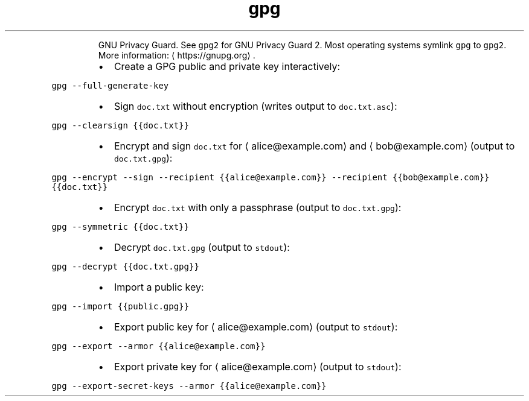.TH gpg
.PP
.RS
GNU Privacy Guard.
See \fB\fCgpg2\fR for GNU Privacy Guard 2. Most operating systems symlink \fB\fCgpg\fR to \fB\fCgpg2\fR\&.
More information: \[la]https://gnupg.org\[ra]\&.
.RE
.RS
.IP \(bu 2
Create a GPG public and private key interactively:
.RE
.PP
\fB\fCgpg \-\-full\-generate\-key\fR
.RS
.IP \(bu 2
Sign \fB\fCdoc.txt\fR without encryption (writes output to \fB\fCdoc.txt.asc\fR):
.RE
.PP
\fB\fCgpg \-\-clearsign {{doc.txt}}\fR
.RS
.IP \(bu 2
Encrypt and sign \fB\fCdoc.txt\fR for \[la]alice@example.com\[ra] and \[la]bob@example.com\[ra] (output to \fB\fCdoc.txt.gpg\fR):
.RE
.PP
\fB\fCgpg \-\-encrypt \-\-sign \-\-recipient {{alice@example.com}} \-\-recipient {{bob@example.com}} {{doc.txt}}\fR
.RS
.IP \(bu 2
Encrypt \fB\fCdoc.txt\fR with only a passphrase (output to \fB\fCdoc.txt.gpg\fR):
.RE
.PP
\fB\fCgpg \-\-symmetric {{doc.txt}}\fR
.RS
.IP \(bu 2
Decrypt \fB\fCdoc.txt.gpg\fR (output to \fB\fCstdout\fR):
.RE
.PP
\fB\fCgpg \-\-decrypt {{doc.txt.gpg}}\fR
.RS
.IP \(bu 2
Import a public key:
.RE
.PP
\fB\fCgpg \-\-import {{public.gpg}}\fR
.RS
.IP \(bu 2
Export public key for \[la]alice@example.com\[ra] (output to \fB\fCstdout\fR):
.RE
.PP
\fB\fCgpg \-\-export \-\-armor {{alice@example.com}}\fR
.RS
.IP \(bu 2
Export private key for \[la]alice@example.com\[ra] (output to \fB\fCstdout\fR):
.RE
.PP
\fB\fCgpg \-\-export\-secret\-keys \-\-armor {{alice@example.com}}\fR
